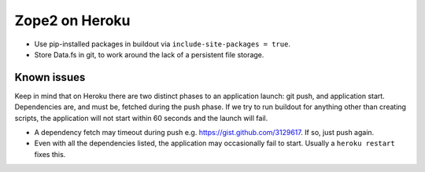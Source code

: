 
Zope2 on Heroku
===============

- Use pip-installed packages in buildout via ``include-site-packages = true``.

- Store Data.fs in git, to work around the lack of a persistent file storage.

Known issues
------------

Keep in mind that on Heroku there are two distinct phases to an application launch: git push, and application start. Dependencies are, and must be, fetched during the push phase. If we try to run buildout for anything other than creating scripts, the application will not start within 60 seconds and the launch will fail.

- A dependency fetch may timeout during push e.g. https://gist.github.com/3129617. If so, just push again.

- Even with all the dependencies listed, the application may occasionally fail to start. Usually a ``heroku restart`` fixes this.
